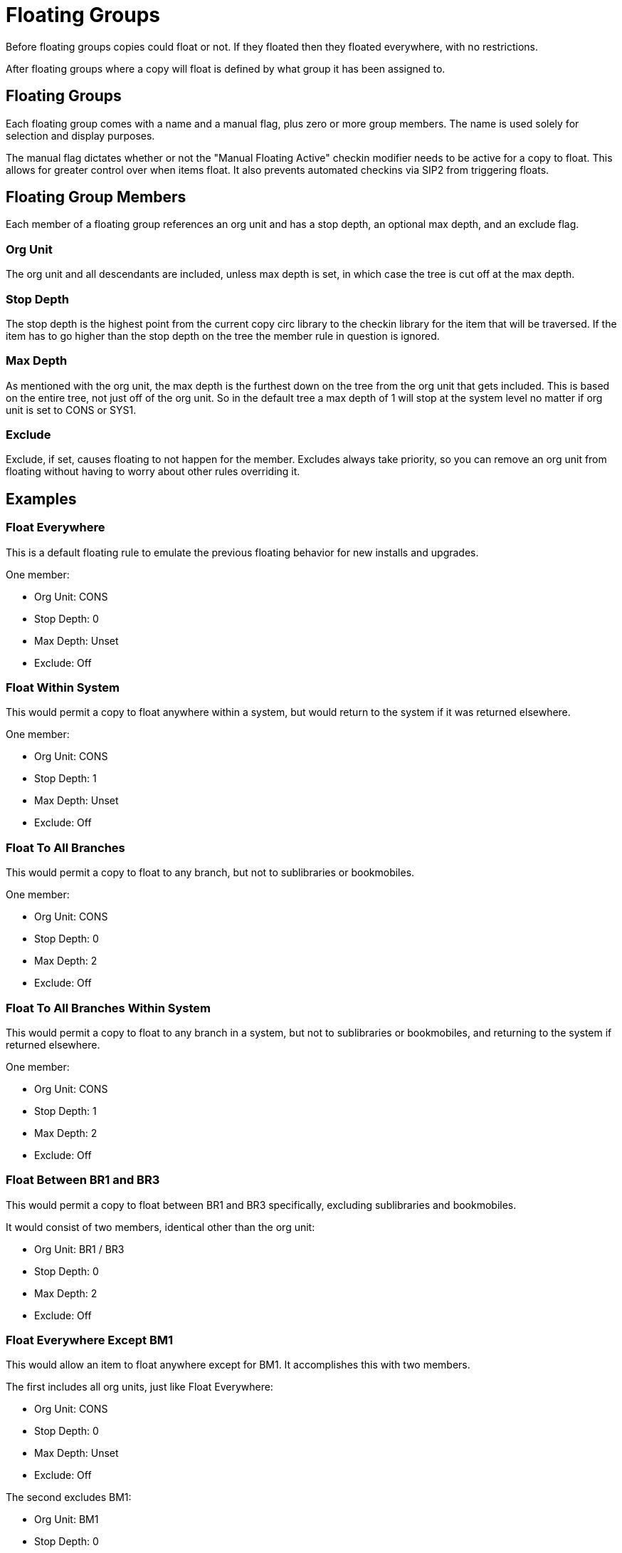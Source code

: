 Floating Groups
===============

Before floating groups copies could float or not. If they floated then they floated everywhere, with no restrictions.

After floating groups where a copy will float is defined by what group it has been assigned to.

== Floating Groups

Each floating group comes with a name and a manual flag, plus zero or more group members. The name is used solely for selection and display purposes.

The manual flag dictates whether or not the "Manual Floating Active" checkin modifier needs to be active for a copy to float. This allows for greater control over when items float. It also prevents automated checkins via SIP2 from triggering floats.

== Floating Group Members

Each member of a floating group references an org unit and has a stop depth, an optional max depth, and an exclude flag.

=== Org Unit

The org unit and all descendants are included, unless max depth is set, in which case the tree is cut off at the max depth.

=== Stop Depth

The stop depth is the highest point from the current copy circ library to the checkin library for the item that will be traversed. If the item has to go higher than the stop depth on the tree the member rule in question is ignored.

=== Max Depth

As mentioned with the org unit, the max depth is the furthest down on the tree from the org unit that gets included. This is based on the entire tree, not just off of the org unit. So in the default tree a max depth of 1 will stop at the system level no matter if org unit is set to CONS or SYS1.

=== Exclude

Exclude, if set, causes floating to not happen for the member. Excludes always take priority, so you can remove an org unit from floating without having to worry about other rules overriding it.

== Examples

=== Float Everywhere

This is a default floating rule to emulate the previous floating behavior for new installs and upgrades.

One member:

* Org Unit: CONS
* Stop Depth: 0
* Max Depth: Unset
* Exclude: Off

=== Float Within System

This would permit a copy to float anywhere within a system, but would return to the system if it was returned elsewhere.

One member:

* Org Unit: CONS
* Stop Depth: 1
* Max Depth: Unset
* Exclude: Off

=== Float To All Branches

This would permit a copy to float to any branch, but not to sublibraries or bookmobiles.

One member:

* Org Unit: CONS
* Stop Depth: 0
* Max Depth: 2
* Exclude: Off

=== Float To All Branches Within System

This would permit a copy to float to any branch in a system, but not to sublibraries or bookmobiles, and returning to the system if returned elsewhere.

One member:

* Org Unit: CONS
* Stop Depth: 1
* Max Depth: 2
* Exclude: Off

=== Float Between BR1 and BR3

This would permit a copy to float between BR1 and BR3 specifically, excluding sublibraries and bookmobiles.

It would consist of two members, identical other than the org unit:

* Org Unit: BR1 / BR3
* Stop Depth: 0
* Max Depth: 2
* Exclude: Off

=== Float Everywhere Except BM1

This would allow an item to float anywhere except for BM1. It accomplishes this with two members.

The first includes all org units, just like Float Everywhere:

* Org Unit: CONS
* Stop Depth: 0
* Max Depth: Unset
* Exclude: Off

The second excludes BM1:

* Org Unit: BM1
* Stop Depth: 0
* Max Depth: Unset
* Exclude: On

That works because excludes are applied first.

=== Float into, but not out of, BR2

This would allow an item to float into BR2, but once there it would never leave. Why you would want to allow items to float to but not from a single library I dunno, but here it is. This takes advantage of the fact that the rules say where we can float *to*, but outside of stop depth don't care where we are floating *from*.

One member:

* Org Unit: BR2
* Stop Depth: 0
* Max Depth: Unset
* Exclude: Off 
